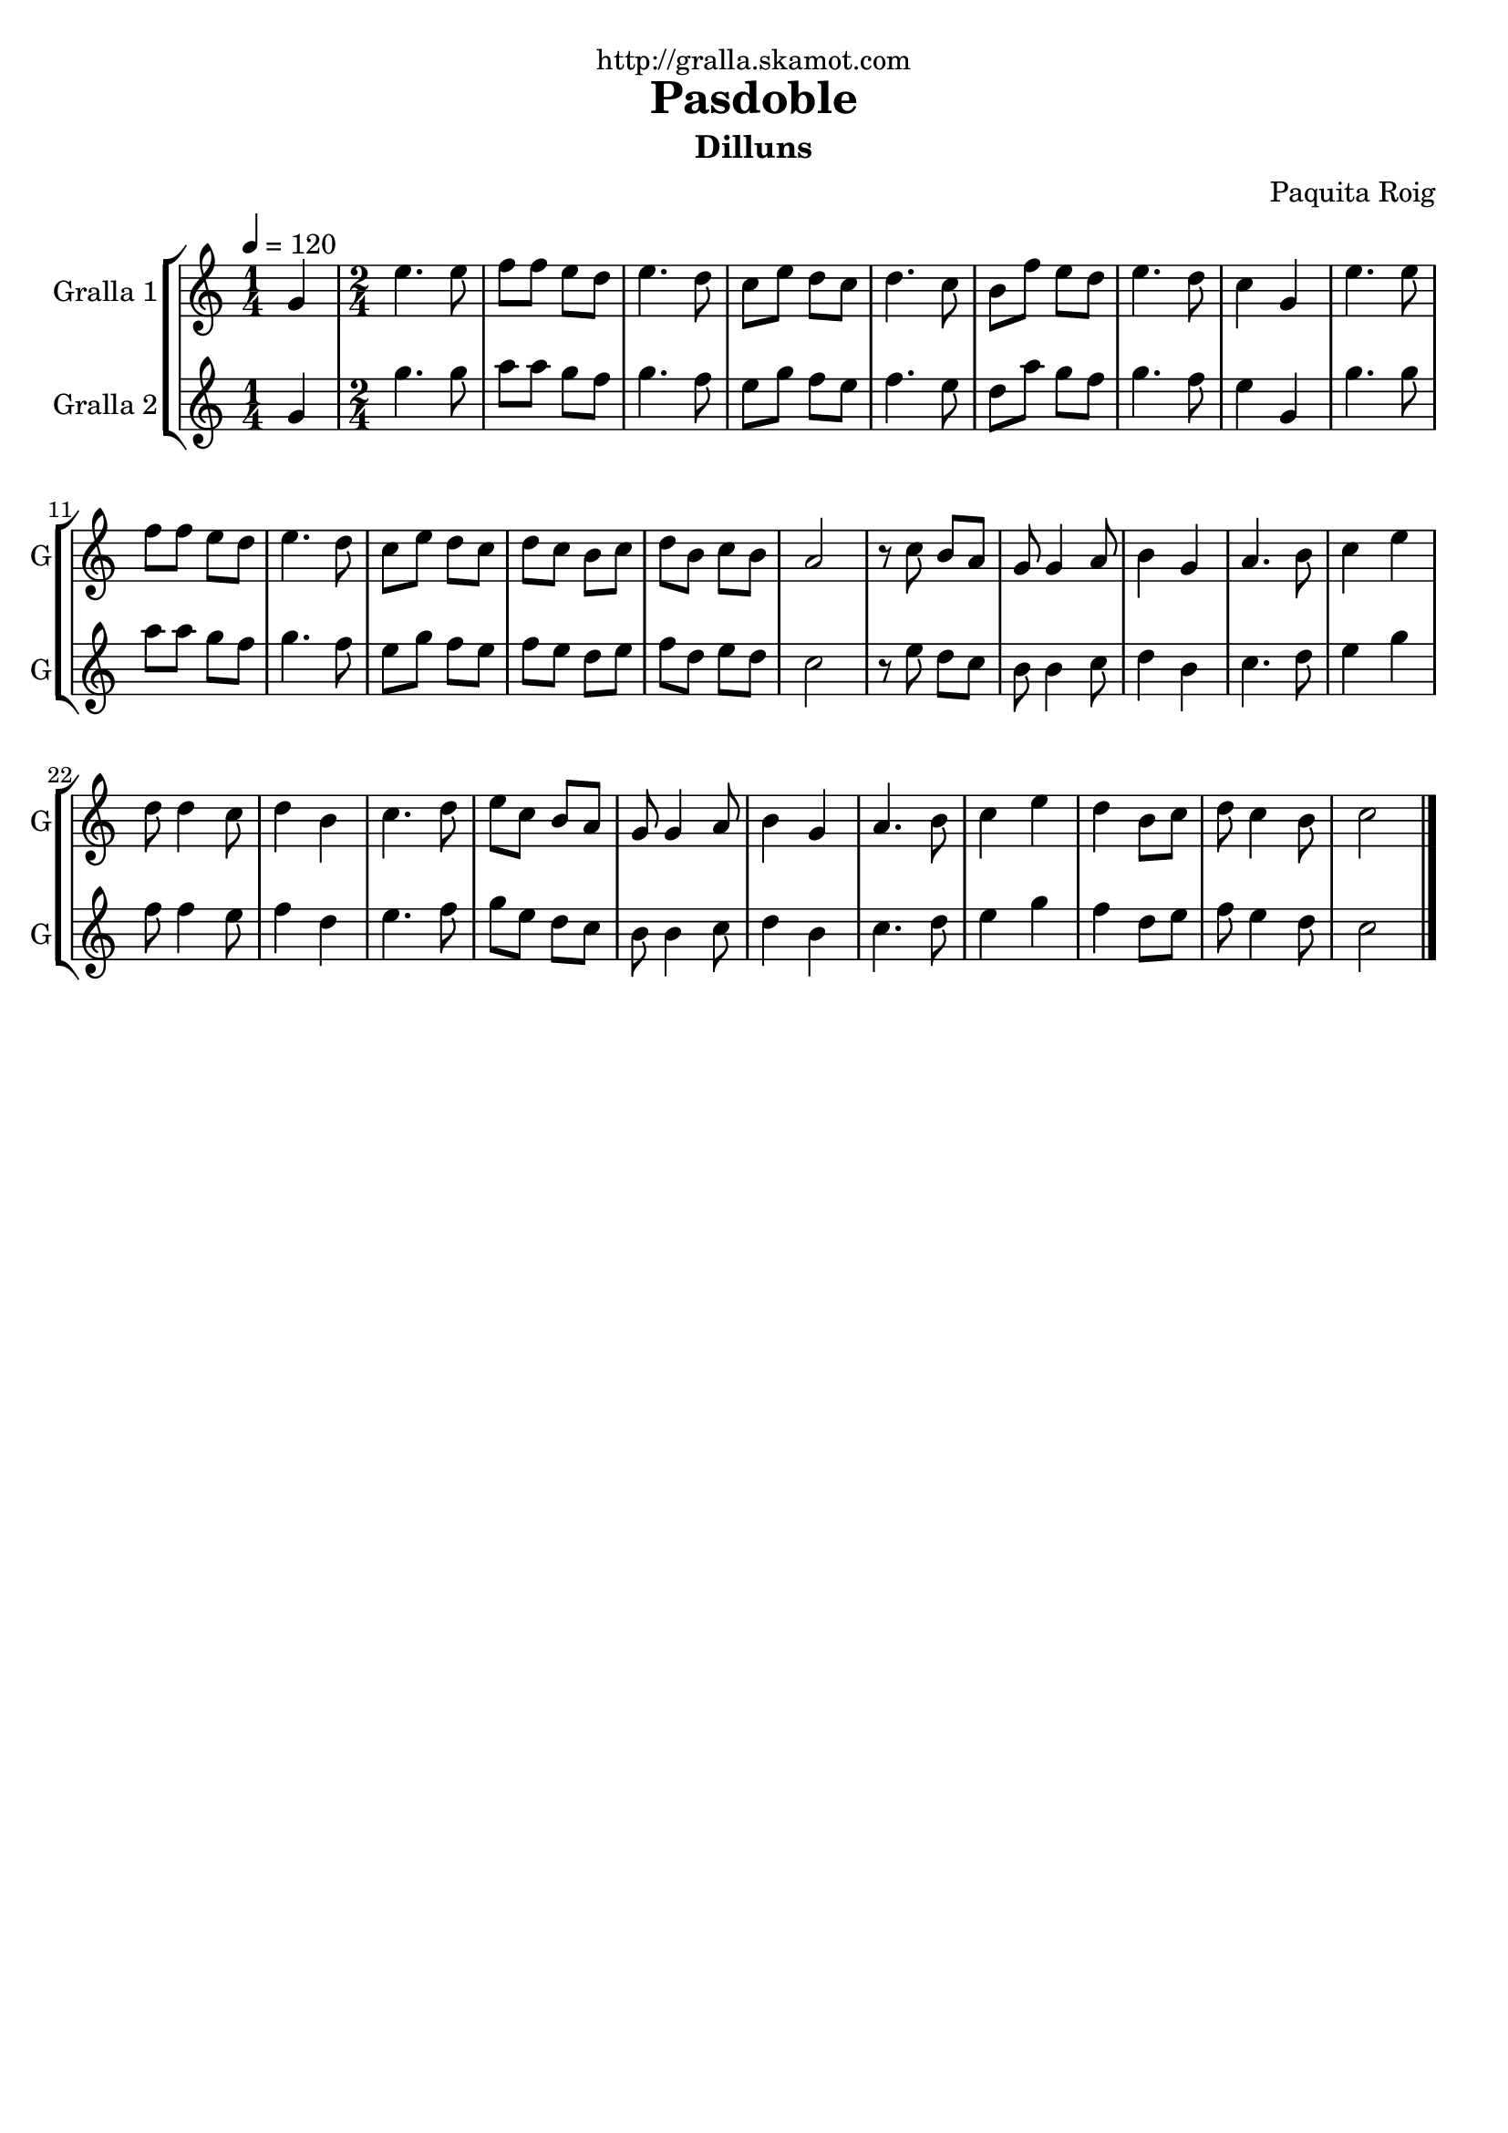 \version "2.16.2"

\header {
  dedication="http://gralla.skamot.com"
  title="Pasdoble"
  subtitle="Dilluns"
  subsubtitle=""
  poet=""
  meter=""
  piece=""
  composer="Paquita Roig"
  arranger=""
  opus=""
  instrument=""
  copyright=""
  tagline=""
}

liniaroAa =
\relative g'
{
  \tempo 4=120
  \clef treble
  \key c \major
  \time 1/4
  g4  |
  \time 2/4   e'4. e8  |
  f8 f e d  |
  e4. d8  |
  %05
  c8 e d c  |
  d4. c8  |
  b8 f' e d  |
  e4. d8  |
  c4 g  |
  %10
  e'4. e8  |
  f8 f e d  |
  e4. d8  |
  c8 e d c  |
  d8 c b c  |
  %15
  d8 b c b  |
  a2  |
  r8 c b a  |
  g8 g4 a8  |
  b4 g  |
  %20
  a4. b8  |
  c4 e  |
  d8 d4 c8  |
  d4 b  |
  c4. d8  |
  %25
  e8 c b a  |
  g8 g4 a8  |
  b4 g  |
  a4. b8  |
  c4 e  |
  %30
  d4 b8 c  |
  d8 c4 b8  |
  c2  \bar "|."
}

liniaroAb =
\relative g'
{
  \tempo 4=120
  \clef treble
  \key c \major
  \time 1/4
  g4  |
  \time 2/4   g'4. g8  |
  a8 a g f  |
  g4. f8  |
  %05
  e8 g f e  |
  f4. e8  |
  d8 a' g f  |
  g4. f8  |
  e4 g,  |
  %10
  g'4. g8  |
  a8 a g f  |
  g4. f8  |
  e8 g f e  |
  f8 e d e  |
  %15
  f8 d e d  |
  c2  |
  r8 e d c  |
  b8 b4 c8  |
  d4 b  |
  %20
  c4. d8  |
  e4 g  |
  f8 f4 e8  |
  f4 d  |
  e4. f8  |
  %25
  g8 e d c  |
  b8 b4 c8  |
  d4 b  |
  c4. d8  |
  e4 g  |
  %30
  f4 d8 e  |
  f8 e4 d8  |
  c2  \bar "|."
}

\bookpart {
  \score {
    \new StaffGroup {
      \override Score.RehearsalMark #'self-alignment-X = #LEFT
      <<
        \new Staff \with {instrumentName = #"Gralla 1" shortInstrumentName = #"G"} \liniaroAa
        \new Staff \with {instrumentName = #"Gralla 2" shortInstrumentName = #"G"} \liniaroAb
      >>
    }
    \layout {}
  }
  \score { \unfoldRepeats
    \new StaffGroup {
      \override Score.RehearsalMark #'self-alignment-X = #LEFT
      <<
        \new Staff \with {instrumentName = #"Gralla 1" shortInstrumentName = #"G"} \liniaroAa
        \new Staff \with {instrumentName = #"Gralla 2" shortInstrumentName = #"G"} \liniaroAb
      >>
    }
    \midi {
      \set Staff.midiInstrument = "oboe"
      \set DrumStaff.midiInstrument = "drums"
    }
  }
}

\bookpart {
  \header {instrument="Gralla 1"}
  \score {
    \new StaffGroup {
      \override Score.RehearsalMark #'self-alignment-X = #LEFT
      <<
        \new Staff \liniaroAa
      >>
    }
    \layout {}
  }
  \score { \unfoldRepeats
    \new StaffGroup {
      \override Score.RehearsalMark #'self-alignment-X = #LEFT
      <<
        \new Staff \liniaroAa
      >>
    }
    \midi {
      \set Staff.midiInstrument = "oboe"
      \set DrumStaff.midiInstrument = "drums"
    }
  }
}

\bookpart {
  \header {instrument="Gralla 2"}
  \score {
    \new StaffGroup {
      \override Score.RehearsalMark #'self-alignment-X = #LEFT
      <<
        \new Staff \liniaroAb
      >>
    }
    \layout {}
  }
  \score { \unfoldRepeats
    \new StaffGroup {
      \override Score.RehearsalMark #'self-alignment-X = #LEFT
      <<
        \new Staff \liniaroAb
      >>
    }
    \midi {
      \set Staff.midiInstrument = "oboe"
      \set DrumStaff.midiInstrument = "drums"
    }
  }
}

